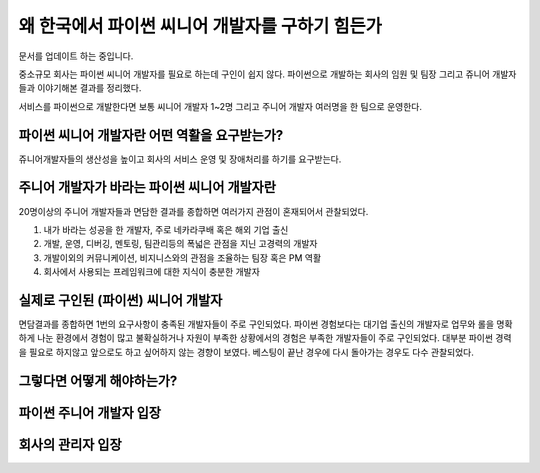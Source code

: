 왜 한국에서 파이썬 씨니어 개발자를 구하기 힘든가
===========================================================

문서를 업데이트 하는 중입니다.

중소규모 회사는 파이썬 씨니어 개발자를 필요로 하는데 구인이 쉽지 않다.
파이썬으로 개발하는 회사의 임원 및 팀장 그리고 쥬니어 개발자들과 이야기해본 결과를 정리했다.

서비스를 파이썬으로 개발한다면 보통 씨니어 개발자 1~2명 그리고 주니어 개발자 여러명을 한 팀으로 운영한다.


파이썬 씨니어 개발자란 어떤 역활을 요구받는가?
------------------------------------------------

쥬니어개발자들의 생산성을 높이고 회사의 서비스 운영 및 장애처리를 하기를 요구받는다.


주니어 개발자가 바라는 파이썬 씨니어 개발자란
---------------------------------------------------

20명이상의 주니어 개발자들과 면담한 결과를 종합하면 여러가지 관점이 혼재되어서 관찰되었다.

1. 내가 바라는 성공을 한 개발자, 주로 네카라쿠배 혹은 해외 기업 출신
2. 개발, 운영, 디버깅, 멘토링, 팀관리등의 폭넓은 관점을 지닌 고경력의 개발자
3. 개발이외의 커뮤니케이션, 비지니스와의 관점을 조율하는 팀장 혹은 PM 역활
4. 회사에서 사용되는 프레임워크에 대한 지식이 충분한 개발자


실제로 구인된 (파이썬) 씨니어 개발자
----------------------------------------

면담결과를 종합하면 1번의 요구사항이 충족된 개발자들이 주로 구인되었다.
파이썬 경험보다는 대기업 출신의 개발자로 업무와 롤을 명확하게 나눈 환경에서 경험이 많고
불확실하거나 자원이 부족한 상황에서의 경험은 부족한 개발자들이 주로 구인되었다.
대부분 파이썬 경력을 필요로 하지않고 앞으로도 하고 싶어하지 않는 경향이 보였다.
베스팅이 끝난 경우에 다시 돌아가는 경우도 다수 관찰되었다.


그렇다면 어떻게 해야하는가?
---------------------------------------


파이썬 주니어 개발자 입장
------------------------------------



회사의 관리자 입장
-----------------------------

